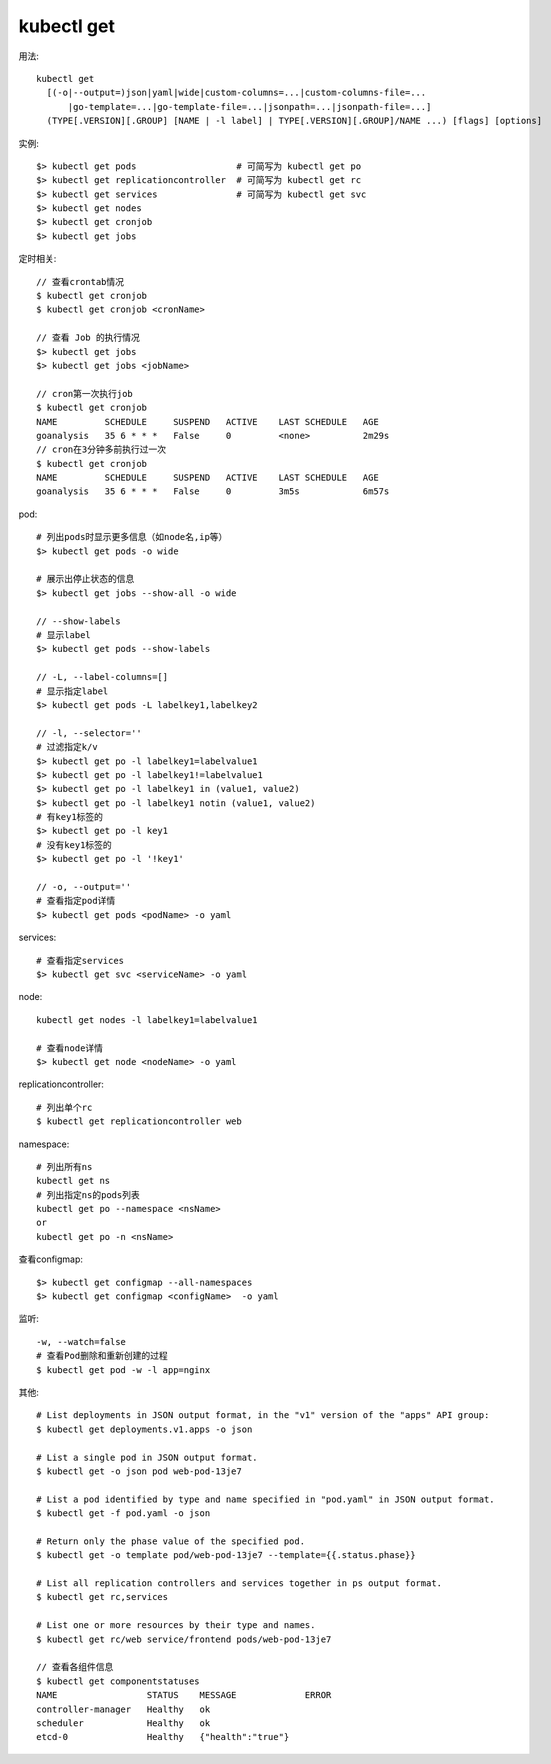 kubectl get
####################

用法::

    kubectl get 
      [(-o|--output=)json|yaml|wide|custom-columns=...|custom-columns-file=...
          |go-template=...|go-template-file=...|jsonpath=...|jsonpath-file=...]
      (TYPE[.VERSION][.GROUP] [NAME | -l label] | TYPE[.VERSION][.GROUP]/NAME ...) [flags] [options]



实例::

    $> kubectl get pods                   # 可简写为 kubectl get po
    $> kubectl get replicationcontroller  # 可简写为 kubectl get rc
    $> kubectl get services               # 可简写为 kubectl get svc
    $> kubectl get nodes
    $> kubectl get cronjob 
    $> kubectl get jobs




定时相关::

    // 查看crontab情况
    $ kubectl get cronjob 
    $ kubectl get cronjob <cronName>

    // 查看 Job 的执行情况
    $> kubectl get jobs
    $> kubectl get jobs <jobName>

    // cron第一次执行job
    $ kubectl get cronjob 
    NAME         SCHEDULE     SUSPEND   ACTIVE    LAST SCHEDULE   AGE
    goanalysis   35 6 * * *   False     0         <none>          2m29s
    // cron在3分钟多前执行过一次
    $ kubectl get cronjob 
    NAME         SCHEDULE     SUSPEND   ACTIVE    LAST SCHEDULE   AGE
    goanalysis   35 6 * * *   False     0         3m5s            6m57s


pod::

    # 列出pods时显示更多信息（如node名,ip等）
    $> kubectl get pods -o wide

    # 展示出停止状态的信息
    $> kubectl get jobs --show-all -o wide
    
    // --show-labels
    # 显示label
    $> kubectl get pods --show-labels

    // -L, --label-columns=[] 
    # 显示指定label
    $> kubectl get pods -L labelkey1,labelkey2

    // -l, --selector=''
    # 过滤指定k/v
    $> kubectl get po -l labelkey1=labelvalue1
    $> kubectl get po -l labelkey1!=labelvalue1
    $> kubectl get po -l labelkey1 in (value1, value2)
    $> kubectl get po -l labelkey1 notin (value1, value2)
    # 有key1标签的
    $> kubectl get po -l key1
    # 没有key1标签的
    $> kubectl get po -l '!key1'

    // -o, --output=''
    # 查看指定pod详情
    $> kubectl get pods <podName> -o yaml

services::

    # 查看指定services
    $> kubectl get svc <serviceName> -o yaml

node::

    kubectl get nodes -l labelkey1=labelvalue1

    # 查看node详情
    $> kubectl get node <nodeName> -o yaml

replicationcontroller::

    # 列出单个rc
    $ kubectl get replicationcontroller web

namespace::

    # 列出所有ns
    kubectl get ns
    # 列出指定ns的pods列表
    kubectl get po --namespace <nsName>
    or
    kubectl get po -n <nsName>

查看configmap::

    $> kubectl get configmap --all-namespaces
    $> kubectl get configmap <configName>  -o yaml

监听::

    -w, --watch=false
    # 查看Pod删除和重新创建的过程
    $ kubectl get pod -w -l app=nginx



其他::

    # List deployments in JSON output format, in the "v1" version of the "apps" API group:
    $ kubectl get deployments.v1.apps -o json

    # List a single pod in JSON output format.
    $ kubectl get -o json pod web-pod-13je7

    # List a pod identified by type and name specified in "pod.yaml" in JSON output format.
    $ kubectl get -f pod.yaml -o json

    # Return only the phase value of the specified pod.
    $ kubectl get -o template pod/web-pod-13je7 --template={{.status.phase}}

    # List all replication controllers and services together in ps output format.
    $ kubectl get rc,services

    # List one or more resources by their type and names.
    $ kubectl get rc/web service/frontend pods/web-pod-13je7

    // 查看各组件信息
    $ kubectl get componentstatuses
    NAME                 STATUS    MESSAGE             ERROR
    controller-manager   Healthy   ok
    scheduler            Healthy   ok
    etcd-0               Healthy   {"health":"true"}




